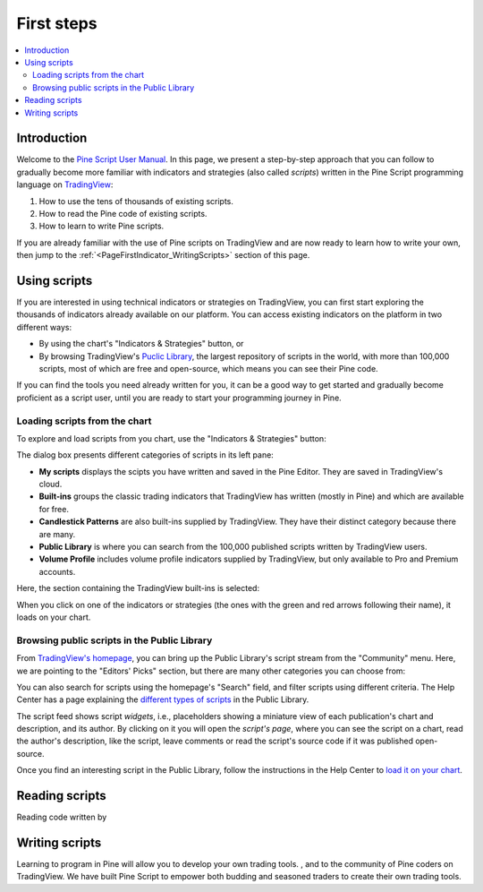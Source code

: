 .. _PageFirstIndicator:


First steps
===========

.. contents:: :local:
    :depth: 3


Introduction
------------

Welcome to the `Pine Script User Manual <https://www.tradingview.com/pine-script-docs/en/v5/index.html>`__. 
In this page, we present a step-by-step approach that you can follow to gradually become more familiar with indicators and strategies (also called *scripts*) 
written in the Pine Script programming language on `TradingView <https://www.tradingview.com/>`__:

1. How to use the tens of thousands of existing scripts.
2. How to read the Pine code of existing scripts.
3. How to learn to write Pine scripts.

If you are already familiar with the use of Pine scripts on TradingView and are now ready to learn how to write your own,
then jump to the :ref:`<PageFirstIndicator_WritingScripts>` section of this page.


Using scripts
-------------

If you are interested in using technical indicators or strategies on TradingView, 
you can first start exploring the thousands of indicators already available on our platform. 
You can access existing indicators on the platform in two different ways:

- By using the chart's "Indicators & Strategies" button, or
- By browsing TradingView's `Puclic Library <https://www.tradingview.com/scripts/>`__, 
  the largest repository of scripts in the world, with more than 100,000 scripts, most of which are free and open-source, which means you can see their Pine code.

If you can find the tools you need already written for you, it can be a good way to get started and gradually become proficient as a script user, 
until you are ready to start your programming journey in Pine.




Loading scripts from the chart
^^^^^^^^^^^^^^^^^^^^^^^^^^^^^^

To explore and load scripts from you chart, use the "Indicators & Strategies" button:

.. image:: images/FirstSteps-FromTheChart-1.png

The dialog box presents different categories of scripts in its left pane:

- **My scripts** displays the scipts you have written and saved in the Pine Editor. They are saved in TradingView's cloud.
- **Built-ins** groups the classic trading indicators that TradingView has written (mostly in Pine) and which are available for free.
- **Candlestick Patterns** are also built-ins supplied by TradingView. They have their distinct category because there are many.
- **Public Library** is where you can search from the 100,000 published scripts written by TradingView users.
- **Volume Profile** includes volume profile indicators supplied by TradingView, but only available to Pro and Premium accounts.

Here, the section containing the TradingView built-ins is selected:

.. image:: images/FirstSteps-FromTheChart-2.png

When you click on one of the indicators or strategies (the ones with the green and red arrows following their name), it loads on your chart.


Browsing public scripts in the Public Library
^^^^^^^^^^^^^^^^^^^^^^^^^^^^^^^^^^^^^^^^^^^^^

From `TradingView's homepage <https://www.tradingview.com/>`__, you can bring up the Public Library's script stream from the "Community" menu. 
Here, we are pointing to the "Editors' Picks" section, but there are many other categories you can choose from:

.. image:: images/FirstSteps-FromThePublicLibrary-1.png

You can also search for scripts using the homepage's "Search" field, and filter scripts using different criteria. 
The Help Center has a page explaining the `different types of scripts <https://www.tradingview.com/scripts/?solution=43000558522>`__ in the Public Library.

The script feed shows script *widgets*, i.e., placeholders showing a miniature view of each publication's chart and description, and its author.
By clicking on it you will open the *script's page*, where you can see the script on a chart, read the author's description, like the script, leave comments or 
read the script's source code if it was published open-source.

Once you find an interesting script in the Public Library, follow the instructions in the Help Center to `load it on your chart <https://www.tradingview.com/script/?solution=43000555216>`__.



Reading scripts
---------------

Reading code written by 


.. _PageFirstIndicator_WritingScripts:

Writing scripts
---------------


Learning to program in Pine will allow you to develop your own trading tools. , and to the community of Pine coders on TradingView. 
We have built Pine Script to empower both budding and seasoned traders to create their own trading tools. 


